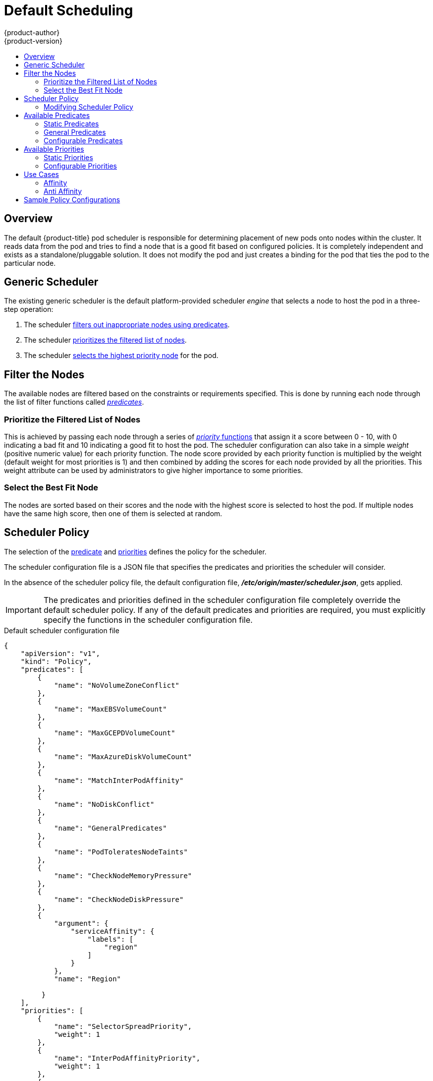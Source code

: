 [[admin-guide-scheduler]]
= Default Scheduling
{product-author}
{product-version}
:data-uri:
:icons:
:experimental:
:toc: macro
:toc-title:

toc::[]

== Overview
The default {product-title} pod scheduler is responsible for determining placement of new
pods onto nodes within the cluster. It reads data from the pod and tries to find
a node that is a good fit based on configured policies. It is completely
independent and exists as a standalone/pluggable solution. It does not modify
the pod and just creates a binding for the pod that ties the pod to the
particular node.

[[generic-scheduler]]
== Generic Scheduler
The existing generic scheduler is the default platform-provided scheduler
_engine_ that selects a node to host the pod in a three-step operation:

. The scheduler xref:filter-the-nodes[filters out inappropriate nodes using predicates].
. The  scheduler xref:prioritize-filtered-list-nodes[prioritizes the filtered list of nodes].
. The scheduler xref:select-best-fit-node[selects the highest priority node] for the pod.

[[filter-the-nodes]]
== Filter the Nodes
The available nodes are filtered based on the constraints or requirements
specified. This is done by running each node through the list of filter
functions called xref:available-predicates[_predicates_].

[[prioritize-filtered-list-nodes]]
=== Prioritize the Filtered List of Nodes
This is achieved by passing each node through a series of
xref:available-priority-functions[_priority_ functions]
that assign it a score between 0 - 10, with 0 indicating a bad fit and 10
indicating a good fit to host the pod. The scheduler configuration can also take
in a simple _weight_ (positive numeric value) for each priority function. The
node score provided by each priority function is multiplied by the weight
(default weight for most priorities is 1) and then combined by adding the scores for each node
provided by all the priorities. This weight attribute can be used by
administrators to give higher importance to some priorities.

[[select-best-fit-node]]
=== Select the Best Fit Node
The nodes are sorted based on their scores and the node with the highest score
is selected to host the pod. If multiple nodes have the same high score, then
one of them is selected at random.

[[scheduler-policy]]
== Scheduler Policy
The selection of the xref:available-predicates[predicate] and xref:available-priority-functions[priorities]
defines the policy for the scheduler.

The scheduler configuration file is a JSON file that specifies the predicates and priorities the scheduler
will consider.

In the absence of the scheduler policy file, the default configuration file,
*_/etc/origin/master/scheduler.json_*, gets applied.

[IMPORTANT]
====
The predicates and priorities defined in
the scheduler configuration file completely override the default scheduler
policy. If any of the default predicates and priorities are required,
you must explicitly specify the functions in the scheduler configuration file.
====

[[default-scheduler-policy]]
.Default scheduler configuration file
[source,json]
----
{
    "apiVersion": "v1",
    "kind": "Policy",
    "predicates": [
        {
            "name": "NoVolumeZoneConflict"
        },
        {
            "name": "MaxEBSVolumeCount"
        },
        {
            "name": "MaxGCEPDVolumeCount"
        },
        {
            "name": "MaxAzureDiskVolumeCount"
        },
        {
            "name": "MatchInterPodAffinity"
        },
        {
            "name": "NoDiskConflict"
        },
        {
            "name": "GeneralPredicates"
        },
        {
            "name": "PodToleratesNodeTaints"
        },
        {
            "name": "CheckNodeMemoryPressure"
        },
        {
            "name": "CheckNodeDiskPressure"
        },
        {
            "argument": {
                "serviceAffinity": {
                    "labels": [
                        "region"
                    ]
                }
            },
            "name": "Region"

         }
    ],
    "priorities": [
        {
            "name": "SelectorSpreadPriority",
            "weight": 1
        },
        {
            "name": "InterPodAffinityPriority",
            "weight": 1
        },
        {
            "name": "LeastRequestedPriority",
            "weight": 1
        },
        {
            "name": "BalancedResourceAllocation",
            "weight": 1
        },
        {
            "name": "NodePreferAvoidPodsPriority",
            "weight": 10000
        },
        {
            "name": "NodeAffinityPriority",
            "weight": 1
        },
        {
            "name": "TaintTolerationPriority",
            "weight": 1
        },
        {
            "argument": {
                "serviceAntiAffinity": {
                    "label": "zone"
                }
            },
            "name": "Zone",
            "weight": 2
        }
    ]
}
----

[[modifying-scheduler-policy]]
=== Modifying Scheduler Policy

The scheduler policy is defined in a file on the master,
named *_/etc/origin/master/scheduler.json_* by default,
unless overridden by the `kubernetesMasterConfig.schedulerConfigFile`
field in the
xref:../../install_config/master_node_configuration.adoc#master-configuration-files[master configuration file].

.Sample modified scheduler configuration file
[source,json]
----
kind: "Policy"
version: "v1"
"predicates": [
        {
            "name": "PodFitsResources"
        },
        {
            "name": "NoDiskConflict"
        },
        {
            "name": "MatchNodeSelector"
        },
        {
            "name": "HostName"
        },
        {
            "argument": {
                "serviceAffinity": {
                    "labels": [
                        "region"
                    ]
                }
            },
            "name": "Region"
        }
    ],
    "priorities": [
        {
            "name": "LeastRequestedPriority",
            "weight": 1
        },
        {
            "name": "BalancedResourceAllocation",
            "weight": 1
        },
        {
            "name": "ServiceSpreadingPriority",
            "weight": 1
        },
        {
            "argument": {
                "serviceAntiAffinity": {
                    "label": "zone"
                }
            },
            "name": "Zone",
            "weight": 2
        }
    ]
----

To modify the scheduler policy:

. Edit the scheduler configuration file to configure the desired
xref:default-scheduler-policy[default predicates and priorities].
You can create a custom configuration, or use and modify one of the
xref:scheduler-sample-policies[sample policy configurations].

. Add any xref:configurable-predicates[configurable predicates] and xref:configurable-priority-functions[configurable priorities]
you require.

. Restart the {product-title} for the changes to take effect.
+
----
# master-restart api master-restart controllers
----

[[available-predicates]]
== Available Predicates

Predicates are rules that filter out unqualified nodes.

There are several predicates provided by default in {product-title}. Some of
these predicates can be customized by providing certain parameters. Multiple
predicates can be combined to provide additional filtering of nodes.

[[static-predicates]]
=== Static Predicates
These predicates do not take any configuration parameters or inputs from the
user. These are specified in the scheduler configuration using their exact
name.

**_NoVolumeZoneConflict_** checks that the volumes a pod requests
are available in the zone. _The default scheduler policy includes this predicate._
----
{"name" : "NoVolumeZoneConflict"}
----

**_MaxEBSVolumeCount_** checks the maximum number of volumes that can be attached to an AWS instance.
_The default scheduler policy includes this predicate._
----
{"name" : "MaxEBSVolumeCount"}
----

**_MaxGCEPDVolumeCount_** checks the maximum number of Google Compute Engine (GCE) Persistent Disks (PD).
_The default scheduler policy includes this predicate._
----
{"name" : "MaxGCEPDVolumeCount"}
----

**_MatchInterPodAffinity_** checks if the pod affinity/antiaffinity rules permit the pod.
_The default scheduler policy includes this predicate._
----
{"name" : "MatchInterPodAffinity"}
----

**_NoDiskConflict_** checks if the volume requested by a pod is available.
_The default scheduler policy includes this predicate._
----
{"name" : "NoDiskConflict"}
----

**_PodToleratesNodeTaints_** checks if a pod can tolerate the node taints.
_The default scheduler policy includes this predicate._
----
{"name" : "PodToleratesNodeTaints"}
----

**_CheckNodeMemoryPressure_** checks if a pod can be scheduled on a node with a memory pressure condition.
_The default scheduler policy includes this predicate._
----
{"name" : "CheckNodeMemoryPressure"}
----

**_CheckNodeDiskPressure_** checks if a pod can be scheduled on a node with a disk pressure condition.
_The default scheduler policy includes this predicate._
----
{"name" : "CheckNodeDiskPressure"}
----

**_CheckVolumeBinding_** evaluates if a pod can fit based on the volumes, it requests, for both bound and unbound PVCs.
* For PVCs that are bound, the predicate checks that the corresponding PV's node affinity is satisfied by the given node.
* For PVCs that are unbound, the predicate searched for available PVs that can satisfy the PVC requirements and that
the PV node affinity is satisfied by the given node.

The predicate returns true if all bound PVCs have compatible PVs with the node, and if all unbound PVCs can be matched with an available and node-compatible PV.
----
{"name" : "CheckVolumeBinding"}
----

The `CheckVolumeBinding` predicate must be enabled in non-default schedulers.

**_CheckNodeCondition_** checks if a pod can be scheduled on a node reporting *out of disk*, *network unavailable*, or *not ready* conditions.
----
{"name" : "CheckNodeCondition"}
----

**_PodToleratesNodeNoExecuteTaints_** checks if a pod tolerations can tolerate a node *NoExecute* taints.
----
{"name" : "PodToleratesNodeNoExecuteTaints"}
----

**_CheckNodeLabelPresence_** checks if all of the specified labels exist on a node, regardless of their value.
----
{"name" : "CheckNodeLabelPresence"}
----

**_checkServiceAffinity_** checks that ServiceAffinity labels are homogeneous for pods that are scheduled on a node.
----
{"name" : "checkServiceAffinity"}
----

**_MaxAzureDiskVolumeCount_**  checks the maximum number of Azure Disk Volumes.
----
{"name" : "MaxAzureDiskVolumeCount"}
----

[[admin-guide-scheduler-general-predicates]]
=== General Predicates

The following general predicates check whether non-critical predicates and essential predicates pass. Non-critical predicates are the predicates
that only non-critical pods need to pass and essential predicates are the predicates that all pods need to pass.

_The default scheduler policy includes the general predicates._

[discrete]
==== Non-critical general predicates

**_PodFitsResources_** determines a fit based on resource availability
(CPU, memory, GPU, and so forth). The
nodes can declare their resource capacities and then pods can specify what
resources they require. Fit is based on requested, rather than used
resources.
----
{"name" : "PodFitsResources"}
----
[discrete]
==== Essential general predicates

**_PodFitsHostPorts_** determines if a node has free ports for the requested pod ports (absence
of port conflicts).
----
{"name" : "PodFitsHostPorts"}
----

**_HostName_** determines fit based on the presence of the Host parameter
and a string match with the name of the host.
----
{"name" : "HostName"}
----

**_MatchNodeSelector_** determines fit based on
xref:../../admin_guide/scheduling/node_selector.adoc#admin-guide-sched-selector[node selector (nodeSelector)] queries
defined in the pod.
----
{"name" : "MatchNodeSelector"}
----

[[configurable-predicates]]
=== Configurable Predicates
You can configure these predicates in the scheduler configuration,
by default *_/etc/origin/master/scheduler.json_*, to add labels to affect
how the predicate functions.

Since these are configurable, multiple predicates
of the same type (but different configuration parameters) can be combined as
long as their user-defined names are different.

For information on using these priorities,
see xref:modifying-scheduler-policy[Modifying Scheduler Policy].

**_ServiceAffinity_** places pods on nodes based on the service running on that pod.
Placing pods of the same service on the same or co-located nodes can lead to higher efficiency.

This predicate attempts to place pods with specific labels
in its xref:../../admin_guide/scheduling/node_selector.adoc#admin-guide-sched-selector[node selector]
on nodes that have the same label.

If the pod does not specify the labels in its
node selector, then the first pod is placed on any node based on availability
and all subsequent pods of the service are scheduled on nodes that have the
same label values as that node.

[source,json]
----
"predicates":[
      {
         "name":"<name>", <1>
         "argument":{
            "serviceAffinity":{
               "labels":[
                  "<label>" <2>
               ]
            }
         }
      }
   ],
----
<1> Specify a name for the predicate.
<2> Specify a label to match.

For example:

[source,json]
----
         "name":"ZoneAffinity",
         "argument":{
            "serviceAffinity":{
               "labels":[
                  "rack"
----

For example. if the first pod of a service had a node selector `rack` was scheduled to a node with label `region=rack`,
all the other subsequent pods belonging to the same service will be scheduled on nodes
with the same `region=rack` label. For more information,
see xref:../../admin_guide/scheduling/pod_placement.adoc#controlling-pod-placement[Controlling Pod Placement].

Multiple-level labels are also supported. Users can also specify all pods for a service to
be scheduled on nodes within the same region and within the same zone (under the region).

The `labelsPresence` parameter checks whether a particular node has a specific label. The labels create node _groups_ that the
`LabelPreference` priority uses. Matching by label can be useful, for example, where nodes have their physical location or status defined by labels.

[source,json]
----
"predicates":[
      {
         "name":"<name>", <1>
         "argument":{
            "labelsPresence":{
               "labels":[
                  "<label>" <2>
                presence: "true" <3>
               ]
            }
         }
      }
   ],
----
<1> Specify a name for the predicate.
<2> Specify a label to match.
<3> Specify whether the labels are required, either `true` or `false`.
+
* For `presence:false`, if any of the requested labels are present in the node labels,
the pod cannot be scheduled. If the labels are not present, the pod can be scheduled.
+
* For `presence:true`, if all of the requested labels are present in the node labels,
the pod can be scheduled. If all of the labels are not present, the pod is not scheduled.

For example:

[source,json]
----
         "name":"RackPreferred",
         "argument":{
            "labelsPresence":{
               "labels":[
                  "rack"
            "labelsPresence:"{
                "labels:"[
                - "region"
                presence: true
----

[[available-priority-functions]]
== Available Priorities

Priorities are rules that rank remaining nodes according to preferences.

A custom set of priorities can be specified to configure the scheduler.
There are several priorities provided by default in {product-title}.
Other priorities can be customized by providing certain
parameters. Multiple priorities can be combined and different weights
can be given to each in order to impact the prioritization.

[[static-priority-functions]]
=== Static Priorities

Static priorities do not take any configuration parameters from
the user, except weight. A weight is required to be specified and cannot be 0 or negative.

These are specified in the scheduler configuration,
by default *_/etc/origin/master/scheduler.json_*.

The default scheduler policy includes the priorities noted in the list. Each of
the priority function has a weight of `1` except `*NodePreferAvoidPodsPriority*`,
which has a weight of `10000`:

**_SelectorSpreadPriority_** looks for services, replication controllers (RC),
replication sets (RS), and stateful sets that match the pod,
then finds existing pods that match those selectors.
The scheduler favors nodes that have fewer existing matching pods. Then, it schedules the pod on a node with the smallest number of
pods that match those selectors as the pod being scheduled.
_The default scheduler policy includes this priority._
----
{"name" : "SelectorSpreadPriority", "weight" : 1}
----

**_InterPodAffinityPriority_** computes a sum by iterating through the elements of `weightedPodAffinityTerm` and adding
_weight_ to the sum if the corresponding PodAffinityTerm is satisfied for that node. The node(s) with the highest sum are the most preferred.
_The default scheduler policy includes this priority._
----
{"name" : "InterPodAffinityPriority", "weight" : 1}
----

**_LeastRequestedPriority_** favors nodes with fewer requested resources. It
calculates the percentage of memory and CPU requested by pods scheduled on the
node, and prioritizes nodes that have the highest available/remaining capacity.
_The default scheduler policy includes this priority._
----
{"name" : "LeastRequestedPriority", "weight" : 1}
----

**_BalancedResourceAllocation_** favors nodes with balanced resource usage rate.
It calculates the difference between the consumed CPU and memory as a fraction
of capacity, and prioritizes the nodes based on how close the two metrics are to
each other. This should always be used together with `LeastRequestedPriority`.
_The default scheduler policy includes this priority._
----
{"name" : "BalancedResourceAllocation", "weight" : 1}
----

**_NodePreferAvoidPodsPriority_** ignores pods that are owned by a controller other than a replication controller.
_The default scheduler policy includes this priority._
----
{"name" : "NodePreferAvoidPodsPriority", "weight" : 10000}
----

**_NodeAffinityPriority_** prioritizes nodes according to node affinity scheduling preferences
_The default scheduler policy includes this priority._
----
{"name" : "NodeAffinityPriority", "weight" : 1}
----

**_TaintTolerationPriority_** prioritizes nodes that have a fewer number of _intolerable_ taints on them for a pod. An intolerable taint is one which has key `PreferNoSchedule`.
_The default scheduler policy includes this priority._
----
{"name" : "TaintTolerationPriority", "weight" : 1}
----

**_EqualPriority_** gives an equal weight of `1` to all nodes, if no priority
configurations are provided. We recommend using this priority only for testing environments.
----
{"name" : "EqualPriority", "weight" : 1}
----

//https://github.com/kubernetes/kubernetes/issues/41712
**_MostRequestedPriority_** prioritizes nodes with most requested resources. It calculates the percentage of memory and CPU
requested by pods scheduled on the node, and prioritizes based on the maximum of the average of the fraction of requested to capacity.

----
{"name" : "MostRequestedPriority", "weight" : 1}
----

**_ImageLocalityPriority_** prioritizes nodes that already have requested pod container's images.
----
{"name" : "ImageLocalityPriority", "weight" : 1}
----

**_ServiceSpreadingPriority_** spreads pods by minimizing the number of pods
belonging to the same service onto the same machine.
----
{"name" : "ServiceSpreadingPriority", "weight" : 1}
----

[[configurable-priority-functions]]
=== Configurable Priorities

You can configure these priorities in the scheduler configuration,
by default *_/etc/origin/master/scheduler.json_*, to add labels to affect
how the priorities.

The type of the priority
function is identified by the argument that they take. Since these are
configurable, multiple priorities of the same type (but different
configuration parameters) can be combined as long as their user-defined names
are different.

For information on using these priorities,
see xref:modifying-scheduler-policy[Modifying Scheduler Policy].

**_ServiceAntiAffinity_** takes a label and ensures a good spread of the pods
belonging to the same service across the group of nodes based on the label
values. It gives the same score to all nodes that have the same value for the
specified label. It gives a higher score to nodes within a group with the least
concentration of pods.

[source,json]
----
"priorities":[
      {
         "name":"<name>", <1>
         "weight" : "1" <2>
         "argument":{
            "serviceAntiAffinity":{
               "label":[
                  "<label>" <3>
               ]
            }
         }
      }
   ]
----
<1> Specify a name for the priority.
<2> Specify a weight. Enter a non-zero positive value.
<3> Specify a label to match.

For example:

[source,json]
----
         "name":"RackSpread", <1>
         "weight" : "1"     <2>
         "argument":{
            "serviceAffinity":{
               "label":[    <3>
                  "rack"   
----
<1> Specify a name for the priority.
<2> Specify a weight. Enter a non-zero positive value.
<3> Specify a label to match.

[NOTE]
====
In some situations using `ServiceAntiAffinity` based on custom labels does not spread pod as expected. 
See link:https://access.redhat.com/solutions/3432401[this Red Hat Solution]. 
====

*The `labelPreference` parameter gives priority based on the specified label. 
If the label is present on a node, that node is given priority.
If no label is specified, priority is given to nodes that do not have a label.

[source,json]
----
"priorities":[
      {
         "name":"<name>", <1>
         "weight" : "1"  <2>
          "argument":{
            "labelPreference":{
               "label":[
                  "<label>"  <3>
               ]
            }
         }
      }
   ],
----
<1> Specify a name for the priority.
<2> Specify a weight. Enter a non-zero positive value.
<3> Specify a label to match.

[[use-cases]]
== Use Cases

One of the important use cases for scheduling within {product-title} is to
support flexible affinity and anti-affinity policies.
ifdef::openshift-enterprise,openshift-origin[]

[[infrastructure-topological-levels]]
=== Infrastructure Topological Levels

Administrators can define multiple topological levels for their infrastructure
(nodes) by specifying
xref:../../admin_guide/manage_nodes.adoc#updating-labels-on-nodes[labels on nodes]
(e.g., `region=r1`, `zone=z1`, `rack=s1`).

These label names have no particular meaning and
administrators are free to name their infrastructure levels anything
(eg, city/building/room). Also, administrators can define any number of levels
for their infrastructure topology, with three levels usually being adequate
(such as: `regions` -> `zones` -> `racks`).  Administrators can specify affinity
and anti-affinity rules at each of these levels in any combination.
endif::openshift-enterprise,openshift-origin[]

[[affinity]]
=== Affinity

Administrators should be able to configure the scheduler to specify affinity at
any topological level, or even at multiple levels. Affinity at a particular
level indicates that all pods that belong to the same service are scheduled
onto nodes that belong to the same level. This handles any latency requirements
of applications by allowing administrators to ensure that peer pods do not end
up being too geographically separated. If no node is available within the same
affinity group to host the pod, then the pod is not scheduled.

If you need greater control over where the pods are scheduled, see
xref:../../admin_guide/scheduling/node_affinity.adoc#admin-guide-sched-affinity[Using Node Affinity]
and  xref:../../admin_guide/scheduling/pod_affinity.adoc#admin-guide-sched-pod-affinity[Using Pod Affinity and Anti-affinity].
These advanced scheduling features allow administrators
to specify which node a pod can be scheduled on and to force or reject scheduling relative to other pods.


[[anti-affinity]]
=== Anti Affinity

Administrators should be able to configure the scheduler to specify
anti-affinity at any topological level, or even at multiple levels.
Anti-affinity (or 'spread') at a particular level indicates that all pods that
belong to the same service are spread across nodes that belong to that
level. This ensures that the application is well spread for high availability
purposes. The scheduler tries to balance the service pods across all
applicable nodes as evenly as possible.

If you need greater control over where the pods are scheduled, see
xref:../../admin_guide/scheduling/node_affinity.adoc#admin-guide-sched-affinity[Using Node Affinity]
and  xref:../../admin_guide/scheduling/pod_affinity.adoc#admin-guide-sched-pod-affinity[Using Pod Affinity and Anti-affinity].
These advanced scheduling features allow administrators
to specify which node a pod can be scheduled on and to force or reject scheduling relative to other pods.

[[scheduler-sample-policies]]
== Sample Policy Configurations

The configuration below specifies the default scheduler configuration, if it
were to be specified via the scheduler policy file.

----
kind: "Policy"
version: "v1"
predicates:
...
  - name: "RegionZoneAffinity" <1>
    argument:
      serviceAffinity: <2>
        labels: <3>
          - "region"
          - "zone"
priorities:
...
  - name: "RackSpread" <4>
    weight: 1
    argument:
      serviceAntiAffinity: <5>
        label: "rack" <6>
----

<1> The name for the predicate.
<2> The xref:available-predicates[type of predicate].
<3> The labels for the predicate.
<4> The name for the priority.
<5> The xref:available-priority-functions[type of priority].
<6> The labels for the priority.

In all of the sample configurations below, the list of predicates and priority
functions is truncated to include only the ones that pertain to the use case
specified.  In practice, a complete/meaningful scheduler policy should include
most, if not all, of the default predicates and priorities listed above.

The following example defines three topological levels, region (affinity) -> zone (affinity) -> rack (anti-affinity):

[source,yaml]
----
kind: "Policy"
version: "v1"
predicates:
...
  - name: "RegionZoneAffinity"
    argument:
      serviceAffinity:
        labels:
          - "region"
          - "zone"
priorities:
...
  - name: "RackSpread"
    weight: 1
    argument:
      serviceAntiAffinity:
        label: "rack"
----

The following example defines three topological levels, city (affinity) -> building
(anti-affinity) -> room (anti-affinity):

[source,yaml]
----
kind: "Policy"
version: "v1"
predicates:
...
  - name: "CityAffinity"
    argument:
      serviceAffinity:
        labels:
          - "city"
priorities:
...
  - name: "BuildingSpread"
    weight: 1
    argument:
      serviceAntiAffinity:
        label: "building"
  - name: "RoomSpread"
    weight: 1
    argument:
      serviceAntiAffinity:
        label: "room"
----

The following example defines a policy to only use nodes with the 'region' label defined and prefer nodes with the 'zone'
label defined:

[source,yaml]
----
kind: "Policy"
version: "v1"
predicates:
...
  - name: "RequireRegion"
    argument:
      labelsPresence:
        labels:
          - "region"
        presence: true
priorities:
...
  - name: "ZonePreferred"
    weight: 1
    argument:
      labelPreference:
        label: "zone"
        presence: true
----

The following example combines both static and configurable predicates and
also priorities:

[source,yaml]
----
kind: "Policy"
version: "v1"
predicates:
...
  - name: "RegionAffinity"
    argument:
      serviceAffinity:
        labels:
          - "region"
  - name: "RequireRegion"
    argument:
      labelsPresence:
        labels:
          - "region"
        presence: true
  - name: "BuildingNodesAvoid"
    argument:
      labelsPresence:
        labels:
          - "building"
        presence: false
  - name: "PodFitsPorts"
  - name: "MatchNodeSelector"
priorities:
...
  - name: "ZoneSpread"
    weight: 2
    argument:
      serviceAntiAffinity:
        label: "zone"
  - name: "ZonePreferred"
    weight: 1
    argument:
      labelPreference:
        label: "zone"
        presence: true
  - name: "ServiceSpreadingPriority"
    weight: 1
----
